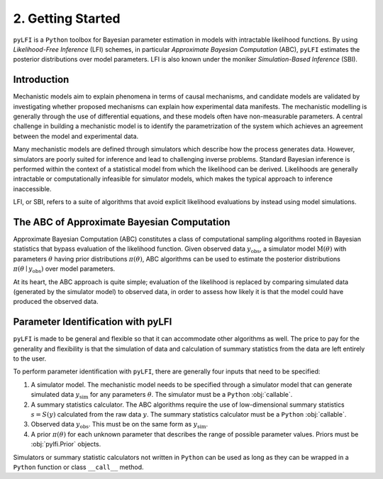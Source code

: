 .. _gettingstarted:

2. Getting Started
==================

``pyLFI`` is a ``Python`` toolbox for Bayesian parameter estimation in models with
intractable likelihood functions. By using *Likelihood-Free Inference* (LFI)
schemes, in particular *Approximate Bayesian Computation* (ABC), ``pyLFI`` estimates
the posterior distributions over model parameters. LFI is also known under the
moniker *Simulation-Based Inference* (SBI).


Introduction
~~~~~~~~~~~~

Mechanistic models aim to explain phenomena in terms of causal mechanisms, and
candidate models are validated by investigating whether proposed mechanisms
can explain how experimental data manifests. The mechanistic modelling is
generally through the use of differential equations, and these models often
have non-measurable parameters. A central challenge in building a mechanistic
model is to identify the parametrization of the system which achieves an
agreement between the model and experimental data.

Many mechanistic models are defined through simulators which describe how the
process generates data. However, simulators are poorly suited for inference and
lead to challenging inverse problems. Standard Bayesian inference is performed
within the context of a statistical model from which the likelihood can be
derived. Likelihoods are generally intractable or computationally infeasible for
simulator models, which makes the typical approach to inference inaccessible.

LFI, or SBI, refers to a suite of algorithms that avoid explicit likelihood
evaluations by instead using model simulations.


The ABC of Approximate Bayesian Computation
~~~~~~~~~~~~~~~~~~~~~~~~~~~~~~~~~~~~~~~~~~~

Approximate Bayesian Computation (ABC) constitutes a class of computational
sampling algorithms rooted in Bayesian statistics that bypass evaluation
of the likelihood function. Given observed data  :math:`y_\mathrm{obs}`,
a simulator model :math:`\mathrm{M}(\theta)` with parameters :math:`\theta`
having prior distributions :math:`\pi (\theta)`, ABC algorithms can be used
to estimate the posterior distributions :math:`\pi (\theta \mid y_\mathrm{obs})`
over model parameters.

At its heart, the ABC approach is quite simple; evaluation of the likelihood
is replaced by comparing simulated data (generated by the simulator model)
to observed data, in order to assess how likely it is that the model could
have produced the observed data.


Parameter Identification with pyLFI
~~~~~~~~~~~~~~~~~~~~~~~~~~~~~~~~~~~

``pyLFI`` is made to be general and flexible so that it can accommodate other
algorithms as well. The price to pay for the generality and flexibility is that
the simulation of data and calculation of summary statistics from the data
are left entirely to the user.

To perform parameter identification with ``pyLFI``, there are generally four
inputs that need to be specified:

1. A simulator model. The mechanistic model needs to be specified through a
   simulator model that can generate simulated data :math:`y_\mathrm{sim}`
   for any parameters :math:`\theta`. The simulator must be a ``Python``
   :obj:`callable`.
2. A summary statistics calculator. The ABC algorithms require the use of
   low-dimensional summary statistics :math:`s = S(y)` calculated from the raw
   data :math:`y`. The summary statistics calculator must be a ``Python``
   :obj:`callable`.
3. Observed data :math:`y_\mathrm{obs}`. This must be on the same form as
   :math:`y_\mathrm{sim}`.
4. A prior :math:`\pi (\theta)` for each unknown parameter that describes the
   range of possible parameter values. Priors must be :obj:`pylfi.Prior`
   objects.

Simulators or summary statistic calculators not written in ``Python`` can be
used as long as they can be wrapped in a ``Python`` function or class
``__call__`` method. 

